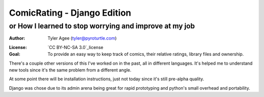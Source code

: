 ==============================
ComicRating - Django Edition
==============================
or How I learned to stop worrying and improve at my job
-------------------------------------------------------
:Author: Tyler Agee (tyler@pyroturtle.com)
.. _license: http://creativecommons.org/licenses/by-nc-sa/3.0/us/
:License: `CC BY-NC-SA 3.0`_license

:Goal: To provide an easy way to keep track of comics, their relative ratings, library files and ownership.

There's a couple other versions of this I've worked on in the past, all in different languages. It's helped me to understand new tools since it's the same problem from a different angle.

At some point there will be installation instructions, just not today since it's still pre-alpha quality.

Django was chose due to its admin arena being great for rapid prototyping and python's small overhead and portability.